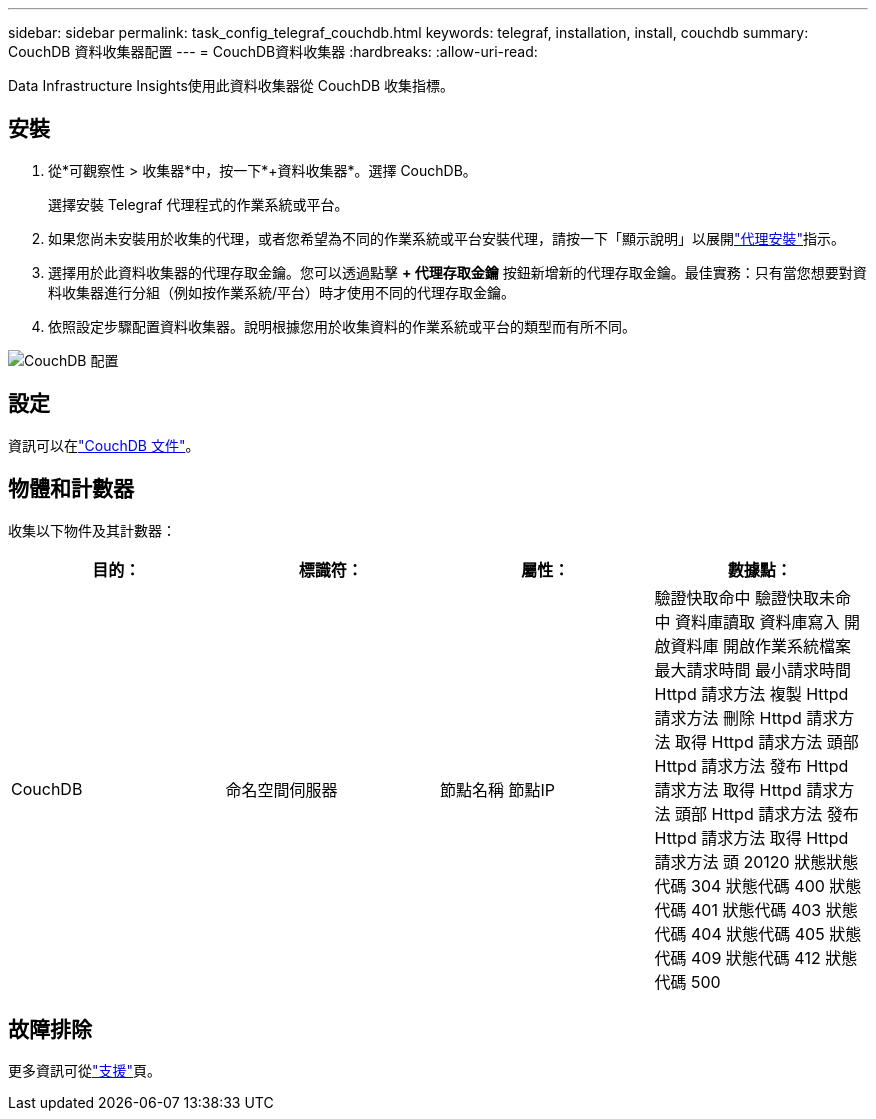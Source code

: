 ---
sidebar: sidebar 
permalink: task_config_telegraf_couchdb.html 
keywords: telegraf, installation, install, couchdb 
summary: CouchDB 資料收集器配置 
---
= CouchDB資料收集器
:hardbreaks:
:allow-uri-read: 


[role="lead"]
Data Infrastructure Insights使用此資料收集器從 CouchDB 收集指標。



== 安裝

. 從*可觀察性 > 收集器*中，按一下*+資料收集器*。選擇 CouchDB。
+
選擇安裝 Telegraf 代理程式的作業系統或平台。

. 如果您尚未安裝用於收集的代理，或者您希望為不同的作業系統或平台安裝代理，請按一下「顯示說明」以展開link:task_config_telegraf_agent.html["代理安裝"]指示。
. 選擇用於此資料收集器的代理存取金鑰。您可以透過點擊 *+ 代理存取金鑰* 按鈕新增新的代理存取金鑰。最佳實務：只有當您想要對資料收集器進行分組（例如按作業系統/平台）時才使用不同的代理存取金鑰。
. 依照設定步驟配置資料收集器。說明根據您用於收集資料的作業系統或平台的類型而有所不同。


image:CouchDBDCConfigLinux.png["CouchDB 配置"]



== 設定

資訊可以在link:http://docs.couchdb.org/en/stable/["CouchDB 文件"]。



== 物體和計數器

收集以下物件及其計數器：

[cols="<.<,<.<,<.<,<.<"]
|===
| 目的： | 標識符： | 屬性： | 數據點： 


| CouchDB | 命名空間伺服器 | 節點名稱 節點IP | 驗證快取命中 驗證快取未命中 資料庫讀取 資料庫寫入 開啟資料庫 開啟作業系統檔案 最大請求時間 最小請求時間 Httpd 請求方法 複製 Httpd 請求方法 刪除 Httpd 請求方法 取得 Httpd 請求方法 頭部 Httpd 請求方法 發布 Httpd 請求方法 取得 Httpd 請求方法 頭部 Httpd 請求方法 發布 Httpd 請求方法 取得 Httpd 請求方法 頭 20120 狀態狀態代碼 304 狀態代碼 400 狀態代碼 401 狀態代碼 403 狀態代碼 404 狀態代碼 405 狀態代碼 409 狀態代碼 412 狀態代碼 500 
|===


== 故障排除

更多資訊可從link:concept_requesting_support.html["支援"]頁。
